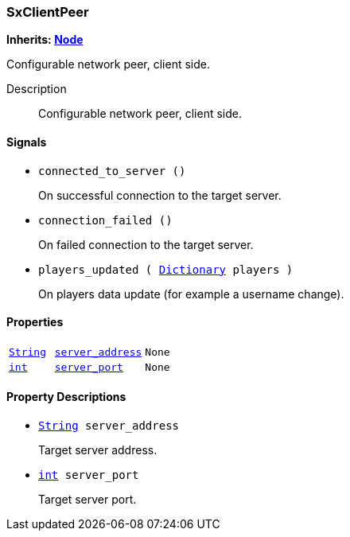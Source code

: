 === SxClientPeer

*Inherits: https://docs.godotengine.org/en/stable/classes/class_node.html#node[Node^]*

Configurable network peer, client side.

Description::
    Configurable network peer, client side.

[#_sxclientpeer_signals]
==== Signals

[#_sxclientpeer_signal_connected_to_server]
* `connected_to_server ()`
+
On successful connection to the target server.

[#_sxclientpeer_signal_connection_failed]
* `connection_failed ()`
+
On failed connection to the target server.

[#_sxclientpeer_signal_players_updated]
* `players_updated ( https://docs.godotengine.org/en/stable/classes/class_dictionary.html#dictionary[Dictionary^] players )`
+
On players data update (for example a username change).

[#_sxclientpeer_properties]
==== Properties

[cols="1,2,1"]
|===
|`https://docs.godotengine.org/en/stable/classes/class_string.html#string[String^]`
|`<<_sxclientpeer_member_server_address,server_address>>`
|`None`
|`https://docs.godotengine.org/en/stable/classes/class_int.html#int[int^]`
|`<<_sxclientpeer_member_server_port,server_port>>`
|`None`
|===

[#_sxclientpeer_property_descriptions]
==== Property Descriptions

[#_sxclientpeer_member_server_address]
* `https://docs.godotengine.org/en/stable/classes/class_string.html#string[String^] server_address`
+
Target server address.

[#_sxclientpeer_member_server_port]
* `https://docs.godotengine.org/en/stable/classes/class_int.html#int[int^] server_port`
+
Target server port.

